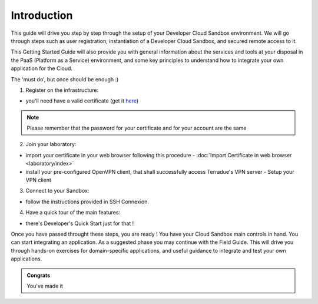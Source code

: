 .. _introduction:

Introduction
############

This guide will drive you step by step through the setup of your Developer Cloud Sandbox environment.
We will go through steps such as user registration, instantiation of a Developer Cloud Sandbox, and secured remote access to it.

This Getting Started Guide will also provide you with general information about the services and tools at your disposal in the PaaS (Platform as a Service) environment, and some key principles to understand how to integrate your own application for the Cloud.

The 'must do', but once should be enough :)

1. Register on the infrastructure: 

- you'll need have a valid certificate (get it `here <https://ca.terradue.com/gpodcs/pub/certreq.html>`_)

.. NOTE:: Please remember that the password for your certificate and for your account are the same  

2. Join your laboratory: 

- import your certificate in your web browser following this procedure - :doc:`Import Certificate in web browser <laboratory/index>`
- install your pre-configured OpenVPN client, that shall successfully access Terradue's VPN server - Setup your VPN client

3. Connect to your Sandbox: 

- follow the instructions provided in SSH Connexion.

4. Have a quick tour of the main features: 

- there's Developer's Quick Start just for that !


Once you have passed throught these steps, you are ready !
You have your Cloud Sandbox main controls in hand. You can start integrating an application.
As a suggested phase you may continue with the Field Guide. This will drive you through hands-on exercises for domain-specific applications, and useful guidance to integrate and test your own applications.

.. admonition:: Congrats

  You've made it
